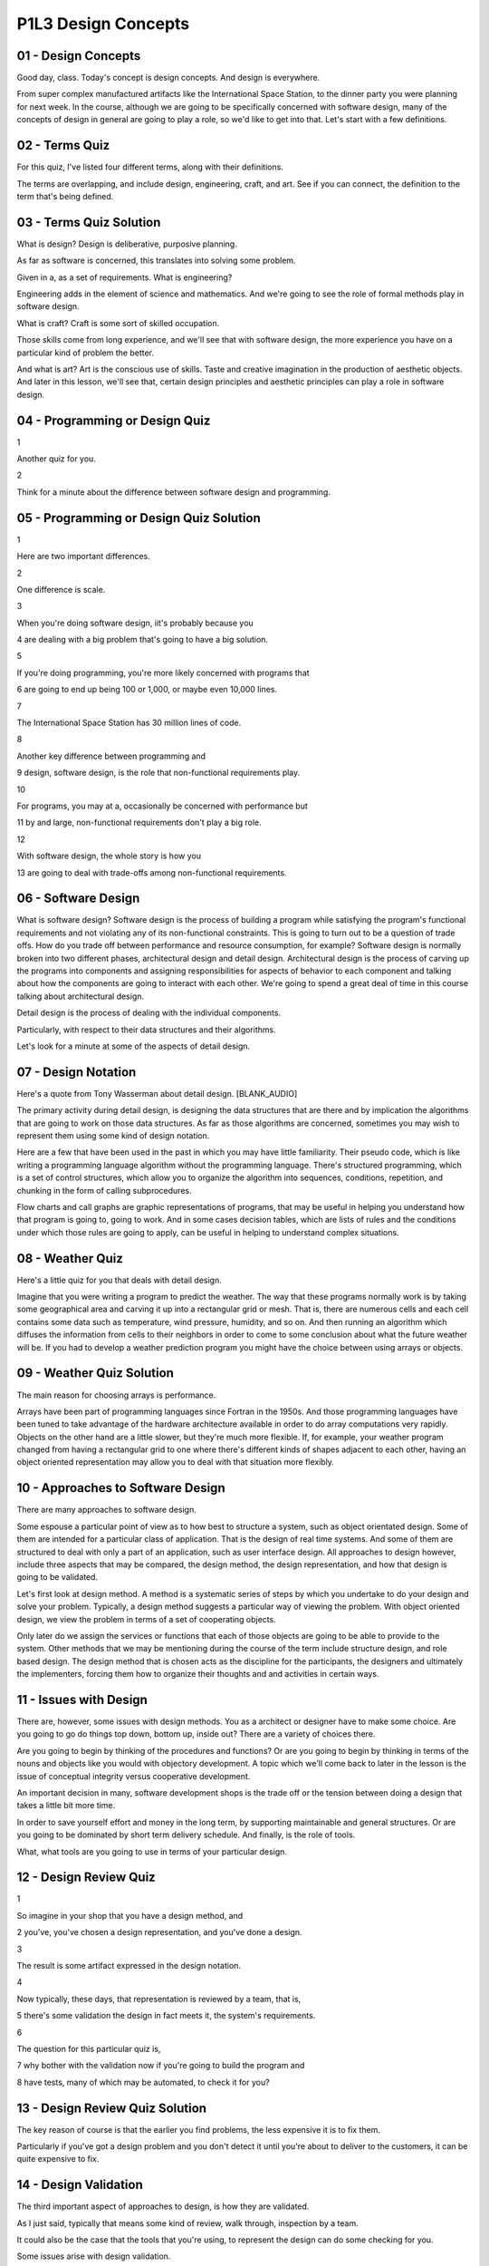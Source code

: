 .. title: P1L3 Design Concepts 
.. slug: P1L3 Design Concepts 
.. date: 2016-05-27 23:36:20 UTC-08:00
.. tags: notes, mathjax
.. category: 
.. link: 
.. description: 
.. type: text

P1L3 Design Concepts
====================

01 - Design Concepts
--------------------

Good day, class. Today's concept is design concepts. And design is everywhere.


From super complex manufactured artifacts like the International Space Station, to the dinner party you were planning
for next week. In the course, although we are going to be specifically concerned with software design, many of the
concepts of design in general are going to play a role, so we'd like to get into that. Let's start with a few
definitions.


02 - Terms Quiz
---------------

For this quiz, I've listed four different terms, along with their definitions.


The terms are overlapping, and include design, engineering, craft, and art. See if you can connect, the definition to
the term that's being defined.


03 - Terms Quiz Solution
------------------------

What is design? Design is deliberative, purposive planning.


As far as software is concerned, this translates into solving some problem.


Given in a, as a set of requirements. What is engineering?


Engineering adds in the element of science and mathematics. And we're going to see the role of formal methods play in
software design.


What is craft? Craft is some sort of skilled occupation.


Those skills come from long experience, and we'll see that with software design, the more experience you have on a
particular kind of problem the better.


And what is art? Art is the conscious use of skills. Taste and creative imagination in the production of aesthetic
objects. And later in this lesson, we'll see that, certain design principles and aesthetic principles can play a role in
software design.


04 - Programming or Design Quiz
-------------------------------

1


Another quiz for you.


2


Think for a minute about the difference between software design and programming.


05 - Programming or Design Quiz Solution
----------------------------------------

1


Here are two important differences.


2


One difference is scale.


3


When you're doing software design, iit's probably because you


4 are dealing with a big problem that's going to have a big solution.


5


If you're doing programming, you're more likely concerned with programs that


6 are going to end up being 100 or 1,000, or maybe even 10,000 lines.


7


The International Space Station has 30 million lines of code.


8


Another key difference between programming and


9 design, software design, is the role that non-functional requirements play.


10


For programs, you may at a, occasionally be concerned with performance but


11 by and large, non-functional requirements don't play a big role.


12


With software design, the whole story is how you


13 are going to deal with trade-offs among non-functional requirements.


06 - Software Design
--------------------

What is software design? Software design is the process of building a program while satisfying the program's functional
requirements and not violating any of its non-functional constraints. This is going to turn out to be a question of
trade offs. How do you trade off between performance and resource consumption, for example? Software design is normally
broken into two different phases, architectural design and detail design. Architectural design is the process of carving
up the programs into components and assigning responsibilities for aspects of behavior to each component and talking
about how the components are going to interact with each other. We're going to spend a great deal of time in this course
talking about architectural design.


Detail design is the process of dealing with the individual components.


Particularly, with respect to their data structures and their algorithms.


Let's look for a minute at some of the aspects of detail design.


07 - Design Notation
--------------------

Here's a quote from Tony Wasserman about detail design. [BLANK_AUDIO]


The primary activity during detail design, is designing the data structures that are there and by implication the
algorithms that are going to work on those data structures. As far as those algorithms are concerned, sometimes you may
wish to represent them using some kind of design notation.


Here are a few that have been used in the past in which you may have little familiarity. Their pseudo code, which is
like writing a programming language algorithm without the programming language. There's structured programming, which is
a set of control structures, which allow you to organize the algorithm into sequences, conditions, repetition, and
chunking in the form of calling subprocedures.


Flow charts and call graphs are graphic representations of programs, that may be useful in helping you understand how
that program is going to, going to work. And in some cases decision tables, which are lists of rules and the conditions
under which those rules are going to apply, can be useful in helping to understand complex situations.


08 - Weather Quiz
-----------------

Here's a little quiz for you that deals with detail design.


Imagine that you were writing a program to predict the weather. The way that these programs normally work is by taking
some geographical area and carving it up into a rectangular grid or mesh. That is, there are numerous cells and each
cell contains some data such as temperature, wind pressure, humidity, and so on. And then running an algorithm which
diffuses the information from cells to their neighbors in order to come to some conclusion about what the future weather
will be. If you had to develop a weather prediction program you might have the choice between using arrays or objects.


09 - Weather Quiz Solution
--------------------------

The main reason for choosing arrays is performance.


Arrays have been part of programming languages since Fortran in the 1950s. And those programming languages have been
tuned to take advantage of the hardware architecture available in order to do array computations very rapidly. Objects
on the other hand are a little slower, but they're much more flexible. If, for example, your weather program changed
from having a rectangular grid to one where there's different kinds of shapes adjacent to each other, having an object
oriented representation may allow you to deal with that situation more flexibly.


10 - Approaches to Software Design
----------------------------------

There are many approaches to software design.


Some espouse a particular point of view as to how best to structure a system, such as object orientated design. Some of
them are intended for a particular class of application. That is the design of real time systems. And some of them are
structured to deal with only a part of an application, such as user interface design. All approaches to design however,
include three aspects that may be compared, the design method, the design representation, and how that design is going
to be validated.


Let's first look at design method. A method is a systematic series of steps by which you undertake to do your design and
solve your problem. Typically, a design method suggests a particular way of viewing the problem. With object oriented
design, we view the problem in terms of a set of cooperating objects.


Only later do we assign the services or functions that each of those objects are going to be able to provide to the
system. Other methods that we may be mentioning during the course of the term include structure design, and role based
design. The design method that is chosen acts as the discipline for the participants, the designers and ultimately the
implementers, forcing them how to organize their thoughts and and activities in certain ways.


11 - Issues with Design
-----------------------

There are, however, some issues with design methods. You as a architect or designer have to make some choice. Are you
going to go do things top down, bottom up, inside out? There are a variety of choices there.


Are you going to begin by thinking of the procedures and functions? Or are you going to begin by thinking in terms of
the nouns and objects like you would with objectory development. A topic which we'll come back to later in the lesson is
the issue of conceptual integrity versus cooperative development.


An important decision in many, software development shops is the trade off or the tension between doing a design that
takes a little bit more time.


In order to save yourself effort and money in the long term, by supporting maintainable and general structures. Or are
you going to be dominated by short term delivery schedule. And finally, is the role of tools.


What, what tools are you going to use in terms of your particular design.


12 - Design Review Quiz
-----------------------

1


So imagine in your shop that you have a design method, and


2 you've, you've chosen a design representation, and you've done a design.


3


The result is some artifact expressed in the design notation.


4


Now typically, these days, that representation is reviewed by a team, that is,


5 there's some validation the design in fact meets it, the system's requirements.


6


The question for this particular quiz is,


7 why bother with the validation now if you're going to build the program and


8 have tests, many of which may be automated, to check it for you?


13 - Design Review Quiz Solution
--------------------------------

The key reason of course is that the earlier you find problems, the less expensive it is to fix them.


Particularly if you've got a design problem and you don't detect it until you're about to deliver to the customers, it
can be quite expensive to fix.


14 - Design Validation
----------------------

The third important aspect of approaches to design, is how they are validated.


As I just said, typically that means some kind of review, walk through, inspection by a team.


It could also be the case that the tools that you're using, to represent the design can do some checking for you.


Some issues arise with design validation.


And a key one is the independence of the validators.


The problem here is that if you have the design team, doing its own validation.


They may be blind to particular issues.


If they didn't think about them when they were doing the design, they may not think about them when they're inspecting
the design.


Bringing in independent val, validators can help with the effectiveness of the design review.


Second issue that arises is the, dependence of the design validation on the design method.


For structured design, there's a complete set of rules associating metrics with each of the design artifacts.


On the class resource page, there's some guidelines that I've written up concerning the things that you can ask about
during a object oriented design review.


A third key issue with validation is when do you do it?


One strategy is to do it as you go along.


That is, on a daily or weekly basis, review what you have and make adjustments.


An alternative is to wait until you get to ma, major milestones, have design reviews and make your changes at that
point.


15 - Other Design Issues
------------------------

In addition to design methods, representations and validations, there are some other issues that arise with software
design.


We already talked about the difference between architectural and detail design and exactly where that boundary is. Of
key importance is the respective energies we put into designing the functional part of the system versus dealing with
those non-functional constraints. At a more abstract level, there's the difference between what and how. The
specification process deals with what the system will do. The design process begins to say how we're going to do it.
Finding the right boundary between those two is a key issue. And finally, what is there about your particular
application that is going to affect the design process? For example, you have some existing resources that you want to
reuse and build in your solution. They can affect the design that you do.


16 - Design Documentation
-------------------------

The next key concept to consider is design documentation. If we're talking about the software design of large systems,
the systems are likely to be complex and the scale and complexity beg for having good design documentation.


If you've invested all that energy in developing the system, it's likely that that system is going to around for a while
and is going to be under maintenance, maybe by people that were different than the original designers. And having some
form of written communication can be a big help. Different kinds of methods, different kinds of applications, require
different kinds of documentation.


Those may range from formal, multi-volume documents, to scribbled notes or, or slides in, that are used for
presentations


17 - Documentation Quiz
-----------------------

Here's a brief quiz for you. Think of organizations that are doing software development.


Pick a typical organization that would require a lot of formal documentation.


18 - Documentation Quiz Solution
--------------------------------

One example of organizations that require lots of, of detailed documentation are military contracting organizations. On
the other hand, if you're in a small research lab, and you're doing exploratory development, you may not need a lot of
documentation, because it would only get out of date very rapidly


19 - Traditional Design Documentation
-------------------------------------

Traditionally design documentation has included information about the components you've carved the system up into, what
their responsibilities are, what their primary data flows are and so on. Other elements of traditional documentation
include, how you going to deal with performance considerations.


And resource consumption, by resource here we might mean memory, we might mean use of peripherals, bandwidth and so on.
It that's not enough for you, if your organization needs more detail documentation, you might rely on some IEEE
standards, such as standard 1016.


Some of the key elements that the standard add to the list that is traditionally used are things like who is the
designer? It might be nice to know if you have to go back for a question, who was responsible for a particular piece of
the design. What are the dependencies among the elements?


Are there hidden assumptions that one component is making about other components? What are the tradeoffs among the non-
functional constraints?


How did you decide to take a particular tradeoff? What assumptions are you making about your users, about the technology
that will be available for the hardware, and about the changing customer base? And which particular. Views of the
software system as your documentation providing.


20 - Leonardo Objects
---------------------

An even more elaborate approach to design information was taken by the Leonardo Project at the MCC in the 1980s. They
devoted, a whole project to determining what is a suitable set of design information, and some of the, elements that
they came up with that go beyond these, we've talked about already are. Explicit lists of the stakeholders involved.


Okay. Most important is what issues were raised during the course of the design.


And for those issues, what were the possible resolutions and why.


Was a particular choice made? That is, design decisions and the reasons for making them. Leonardo also stressed various
relationships among the design artifacts. such as versions. In producing this system you actually maybe producing
several versions. Like the professional version and the free version and so on. And what exactly is in each version, and
what design compromises had to be made in order to accommodate multiple versions. There is also the questions of
revisions. And the time, the historical progress of the design. What went into each of the, the revisions along the way.
Specific. Descriptions of constraints, upon the solution and how they're being dealt with. [INAUDIBLE] important, and
what groupings or aggregates of, of design, artifacts implementation, artifacts configuration files, packaging,
components and so on, did you decide to use, as far as your solution is concerned.


21 - Design Rationale
---------------------

Taken together, a lot of this design information, can be thought of as design rationale. Rationale here means, the
reasons that you did what you did in coming up with your design solution.


The more you can make explicit choices with reasons for those choices, the better off we'll be, the downstream people
who are trying to maintain the system. The bottom line as far as design information is concerned, is that there's many
options to you. And you need to decide upfront, what it is that's going to be important in your documentation, and then
capture it as you go along. Now I'd like to introduce you to some key design concepts that are going to be used
throughout the term, when we talk about software design.


22 - Coupling and Cohesion
--------------------------

First, let's look at conceptual integrity, which I mentioned earlier in today's lesson. Let me give you two historical
quotes that, that give an idea of what conceptual integrity is all about. The first is from the philosopher Descartes.


He said of these thoughts on the very first that occurred to me was, that there is seldom so much perfection in works
composed of many separate parts,.


Upon which different hands had been employed, as in those completed by a single master. More recently, Fred Brooks, in,


The Mythical Man-Month, has said much the same thing. I will contend that conceptual integrity is the most important
consideration in system design.


It is better to have a system omit. Certain anomalous features and improvements, but to reflect one set of design ideas,
then to have one that contains many independent, and uncoordinated ideas. A couple of related concepts are coupling and
cohesion. These originally came out of structure design, but they also apply to object orientated design, and other
design approaches.


Assuming you've carved your system into separate components, those components may be coupled to each other. Coupling is
the extent to which two components depend on each other for successful execution. If you think about it for a minute low
coupling is good. After you've delivered your system, and you have to maintain it. If you have a highly coupled system,
and you change one module, that means that you're likely to have to change other modules. Whereas if there's low
coupling, that likelihood goes down.


A related concept is cohesion. With cohesion we're talking about a single module, and cohesion is the extent to which
that module, or component has a single purpose or function. High cohesion is good.


For example highly cohesive modules are much more easy to reuse.


They have a single purpose. You need to reuse them to accomplish that purpose.


23 - Java Quiz 1
----------------

Here's a two part quiz for you having to do with coupling and cohesion, and the Java language. Which of the two
possibilities reduced coupling, or increased cohesion, is Java's package designed help with?


Reduced coupling or increased cohesion?


24 - Java Quiz 1 Solution
-------------------------

Packages are for reducing coupling. A package encapsulates a set of names and requires the programmer to explicitly
import those names in order to get access to them. So a module can't get access and depend upon the names in another
module unless it's been explicitly imported.


25 - Java Quiz 2
----------------

Second part of the quiz. How about Java's class inheritance mechanism, does that decrease coupling of increase coupling
between the parent and child classes?


26 - Java Quiz 2 Solution
-------------------------

It actually increases coupling. That is the child knows about and depends upon, the details in the parent. This can be a
problem, if you then later change the parent.


27 - Information Hiding
-----------------------

Next concept is information hiding, developed by David Parnas. And it has to do with encapsulating the capabilities that
a particular module has behind an abstract interface. After all, if the rest of the world that's going to make use of
that module only knows the abstract interface.


It gives you freedom later to change the implementation details without breaking all the client programs. One key
example of information hiding is if you're dealing with a system that has access to many hardware devices, hiding that
access to the devices behind an abstract interface.


See if you can come up with some other good examples of places in the system where you might like to hide information
behind abstract interfaces.


Some typical examples include access to a database or some server some place, the specifics of an algorithm or how
you're implementing, a data structure.


28 - Abstraction and Refinement
-------------------------------

Now another pair of concepts.


Abstraction and refinement.


All design methods support these ideas.


After all, we're dealing with large systems and the only way that we can wrap our mind around those large systems is to
think about them in terms of abstract concepts, and then how we're going to refine each of those abstract concepts into
lower level implementations.


Programming languages, design techniques typically provide some conceptual mechanisms for dealing with abstraction.


Here are a few, for example, the whole process of specification where we're dealing with the what, abstracts away all of
the details of how we're going to solve the problem.


Programming languages is typically have various aggregation abstraction such as arrays and structs and records and
objects, that allow you to, if you wish, avoid the details of what all the features of those aggregations are.


Obviously in object oriented languages, the whole idea of the class hierarchy and generalization allows you to abstract
away from all the special cases.


Even a fundamental thing like the, the parameters to procedure calls are function calls.


Allow you to abstract away from what all the various possible calls to those functions are by specifying names for the
parameters rather than all of the specific arguments.


And finally, non-determinism, at least at the specification level, where you can avoid giving details of exactly how
you're going to implement something by specifying that you in certain circumstances, you don't care.


29 - Aesthetics
---------------

Now let's come back to aesthetics.


I mentioned this at the start, and I wanted to see how some two, in particular, two classical authors have kind of
captured the notion of aesthetics and what relationship that might have to software design.


The first is Aquinas.


I won't quote for you the, the Latin but what it, what it boils down to is that beauty, elegance, resolve to wholeness,
harmony and radiance.


And we can think of that as far as software is concerned as completeness, consistency and conceptual integrity.


Other quote comes from Pascal, you may have heard of the Pascal programming language.


Pascal was a French mathematician, and one of my favorite quotes is he said, he apologized in a letter saying, sorry I
didn't have I would have written you a shorter letter, but I didn't have time.


If you think about it for a minute, what this means is it takes a lot of time and energy to come up with an elegant
solution that looks quite simple on the surface, but really satisfies the complex requirements.


30 - Design Philosophy
----------------------

Finally, I'd like to finish this lesson with talking about philosophy a little bit. And these insights come from the
Danish Design researcher Piete En, and he is relating the process of software design to the thinking of four important
philosophers. So, first philosophers, Descartes.


We think about Descartes with analytic geometry. And this may translate for us into thinking about the analysis phase of
software design.


On the other hand, Marx is very concerned with social processes and classes. And understanding the social context of
design, maybe even involving the users in the design process. Martin Heidegger, was concerned, among other things, with
tools. And of course, tools play a big role in the automation of our development process and tools like IDEs in our
active development environments and case tools, computer aided software engineering tools of course play a big role.


And finally, my favorite is Wittgenstein, the Austrian philosopher, who came up with the concept of language games. And,
what this means, is the inventing of a vocabulary, that helps you think about a particular problem.


For example, think about the introduction of personal computers and the role that thinking, the role of the terminology
of the desktop, folders, trash baskets, and so on, play in doing that.


31 - Metaphors Quiz
-------------------

Can you think of some other metaphors that are important to us in, in dealing with computers place your answers into the
text box


32 - Metaphors Quiz Solution
----------------------------

Here are a few that come to mind. Client-server organizations for systems, icons, firewalls. There are many more.


33 - Summary
------------

Tying up this whole lesson, the important thing is that design is the most creative part of the software development
process. Consequently, overall system quality is highly dependent on the designs produced.


A key determinate of design quality is the extent of experience of this, on similar projects in particular, of the
members of the design team.


